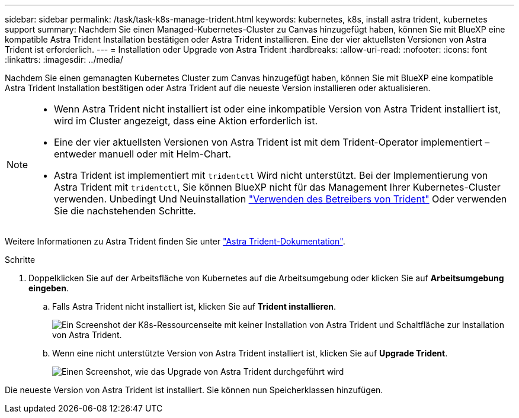 ---
sidebar: sidebar 
permalink: /task/task-k8s-manage-trident.html 
keywords: kubernetes, k8s, install astra trident, kubernetes support 
summary: Nachdem Sie einen Managed-Kubernetes-Cluster zu Canvas hinzugefügt haben, können Sie mit BlueXP eine kompatible Astra Trident Installation bestätigen oder Astra Trident installieren. Eine der vier aktuellsten Versionen von Astra Trident ist erforderlich. 
---
= Installation oder Upgrade von Astra Trident
:hardbreaks:
:allow-uri-read: 
:nofooter: 
:icons: font
:linkattrs: 
:imagesdir: ../media/


[role="lead"]
Nachdem Sie einen gemanagten Kubernetes Cluster zum Canvas hinzugefügt haben, können Sie mit BlueXP eine kompatible Astra Trident Installation bestätigen oder Astra Trident auf die neueste Version installieren oder aktualisieren.

[NOTE]
====
* Wenn Astra Trident nicht installiert ist oder eine inkompatible Version von Astra Trident installiert ist, wird im Cluster angezeigt, dass eine Aktion erforderlich ist.
* Eine der vier aktuellsten Versionen von Astra Trident ist mit dem Trident-Operator implementiert – entweder manuell oder mit Helm-Chart.
* Astra Trident ist implementiert mit `tridentctl` Wird nicht unterstützt. Bei der Implementierung von Astra Trident mit `tridentctl`, Sie können BlueXP nicht für das Management Ihrer Kubernetes-Cluster verwenden. Unbedingt  Und Neuinstallation link:https://docs.netapp.com/us-en/trident/trident-get-started/kubernetes-deploy-operator.html["Verwenden des Betreibers von Trident"^] Oder verwenden Sie die nachstehenden Schritte.


====
Weitere Informationen zu Astra Trident finden Sie unter link:https://docs.netapp.com/us-en/trident/index.html["Astra Trident-Dokumentation"^].

.Schritte
. Doppelklicken Sie auf der Arbeitsfläche von Kubernetes auf die Arbeitsumgebung oder klicken Sie auf *Arbeitsumgebung eingeben*.
+
.. Falls Astra Trident nicht installiert ist, klicken Sie auf *Trident installieren*.
+
image:screenshot-k8s-install-trident.png["Ein Screenshot der K8s-Ressourcenseite mit keiner Installation von Astra Trident und Schaltfläche zur Installation von Astra Trident."]

.. Wenn eine nicht unterstützte Version von Astra Trident installiert ist, klicken Sie auf *Upgrade Trident*.
+
image:screenshot-k8s-upgrade-trident.png["Einen Screenshot, wie das Upgrade von Astra Trident durchgeführt wird"]





Die neueste Version von Astra Trident ist installiert. Sie können nun Speicherklassen hinzufügen.
